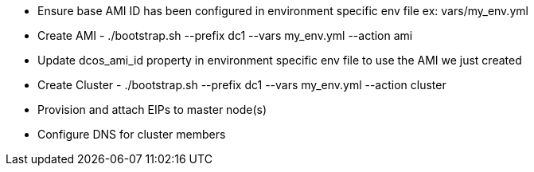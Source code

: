 
* Ensure base AMI ID has been configured in environment specific env file ex: vars/my_env.yml
* Create AMI - ./bootstrap.sh --prefix dc1 --vars my_env.yml --action ami
* Update dcos_ami_id property in environment specific env file to use the AMI we just created
* Create Cluster - ./bootstrap.sh --prefix dc1 --vars my_env.yml --action cluster
* Provision and attach EIPs to master node(s)
* Configure DNS for cluster members
